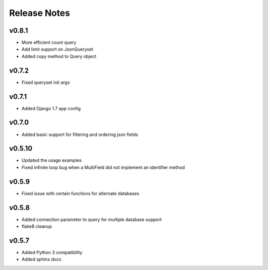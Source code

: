Release Notes
=============

v0.8.1
------
* More efficient count query
* Add limit support on JsonQueryset
* Added copy method to Query object

v0.7.2
------
* Fixed queryset init args

v0.7.1
------
* Added Django 1.7 app config

v0.7.0
------
* Added basic support for filtering and ordering json fields

v0.5.10
-------
* Updated the usage examples
* Fixed infinite loop bug when a MultiField did not implement an identifier method

v0.5.9
------
* Fixed issue with certain functions for alternate databases

v0.5.8
------

* Added connection parameter to query for multiple database support
* flake8 cleanup

v0.5.7
------

* Added Python 3 compatibility
* Added sphinx docs
